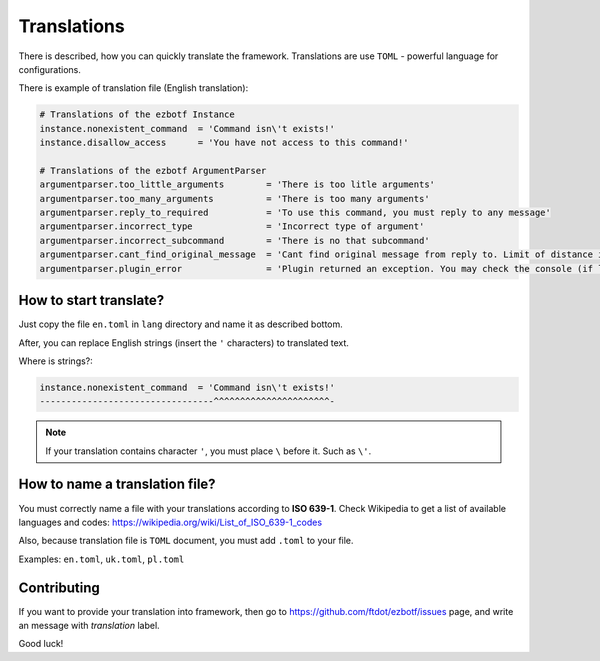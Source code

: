 .. _translations:

============
Translations
============

There is described, how you can quickly translate the framework. Translations
are use ``TOML`` - powerful language for configurations.

There is example of translation file (English translation):

.. code-block:: toml

    # Translations of the ezbotf Instance
    instance.nonexistent_command  = 'Command isn\'t exists!'
    instance.disallow_access      = 'You have not access to this command!'

    # Translations of the ezbotf ArgumentParser
    argumentparser.too_little_arguments        = 'There is too litle arguments'
    argumentparser.too_many_arguments          = 'There is too many arguments'
    argumentparser.reply_to_required           = 'To use this command, you must reply to any message'
    argumentparser.incorrect_type              = 'Incorrect type of argument'
    argumentparser.incorrect_subcommand        = 'There is no that subcommand'
    argumentparser.cant_find_original_message  = 'Cant find original message from reply to. Limit of distance is 50 messages'
    argumentparser.plugin_error                = 'Plugin returned an exception. You may check the console (if log level if exception+) for the error'

How to start translate?
-----------------------

Just copy the file ``en.toml`` in ``lang`` directory and name it as described bottom.

After, you can replace English strings (insert the ``'`` characters) to translated text.

Where is strings?:

.. code-block::

    instance.nonexistent_command  = 'Command isn\'t exists!'
    ---------------------------------^^^^^^^^^^^^^^^^^^^^^^-

.. note:: If your translation contains character ``'``, you must place ``\`` before it.
    Such as ``\'``.

How to name a translation file?
-------------------------------

You must correctly name a file with your translations according to **ISO 639-1**.
Check Wikipedia to get a list of available languages and codes: https://wikipedia.org/wiki/List_of_ISO_639-1_codes

Also, because translation file is ``TOML`` document, you must add ``.toml`` to your file.

Examples: ``en.toml``, ``uk.toml``, ``pl.toml``

Contributing
------------

If you want to provide your translation into framework, then go to
https://github.com/ftdot/ezbotf/issues page, and write an message with `translation` label.

Good luck!
